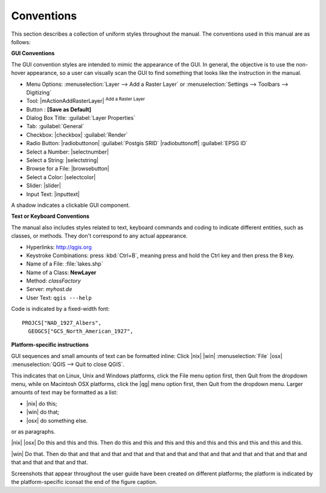 .. comment out this disclaimer (by putting '.. ' in front of it) if file is uptodate with release

.. following update disclaimer is now commented out and no longer visible!

   |updatedisclaimer| 

.. _label_conventions:

***********
Conventions
***********

This section describes a collection of uniform styles throughout the manual. 
The conventions used in this manual are as follows:

**GUI Conventions**

The GUI convention styles are intended to mimic the appearance of the GUI. In 
general, the objective is to use the non-hover appearance, so a user can 
visually scan the GUI to find something that looks like the instruction in the manual.

*  Menu Options: :menuselection:`Layer --> Add a Raster Layer` or 
   :menuselection:`Settings --> Toolbars --> Digitizing`
*  Tool: |mActionAddRasterLayer| :sup:`Add a Raster Layer`
*  Button : **[Save as Default]**
*  Dialog Box Title: :guilabel:`Layer Properties`
*  Tab: :guilabel:`General`
*  Checkbox: |checkbox| :guilabel:`Render`
*  Radio Button:  |radiobuttonon| :guilabel:`Postgis SRID` |radiobuttonoff| :guilabel:`EPSG ID`
*  Select a Number: |selectnumber|
*  Select a String: |selectstring|
*  Browse for a File: |browsebutton|
*  Select a Color: |selectcolor|
*  Slider: |slider|
*  Input Text: |inputtext|

.. *  Toolbox : \toolboxtwo{nviz}{nviz - Open 3D-View in NVIZ}

A shadow indicates a clickable GUI component.

**Text or Keyboard Conventions**

The manual also includes styles related to text, keyboard commands and coding 
to indicate different entities, such as classes, or methods. They don't 
correspond to any actual appearance.

.. Use for all urls. Otherwise, it is not clickable in the document.

*  Hyperlinks: http://qgis.org
*  Keystroke Combinations: press :kbd:`Ctrl+B`, meaning press and hold the Ctrl key and then press the B key.
*  Name of a File: :file:`lakes.shp`
*  Name of a Class: **NewLayer**
*  Method: *classFactory*
*  Server: *myhost.de*
*  User Text: ``qgis ---help``

.. *  Single Keystroke: press \keystroke{p}
.. *  Name of a Field: \fieldname{NAMES}
.. *  SQL Table: \sqltable{example needed here}

Code is indicated by a fixed-width font::
	
	PROJCS["NAD_1927_Albers",
	  GEOGCS["GCS_North_American_1927",

**Platform-specific instructions**

GUI sequences and small amounts of text can be formatted inline: Click 
|nix| |win| :menuselection:`File` |osx| :menuselection:`QGIS  --> Quit to close QGIS`.

This indicates that on Linux, Unix and Windows platforms, click the File menu 
option first, then Quit from the dropdown menu, while on Macintosh OSX platforms,
click the |qg| menu option first, then Quit from the dropdown menu. Larger 
amounts of text may be formatted as a list:

*  |nix| do this;
*  |win| do that;
*  |osx| do something else.

or as paragraphs.

|nix| |osx| Do this and this and this. Then do this and this and this and this 
and this and this and this and this and this.

|win| Do that. Then do that and that and that and that and that and that and 
that and that and that and that and that and that and that and that and that.

Screenshots that appear throughout the user guide have been created on different 
platforms; the platform is indicated by the platform-specific iconsat the end of 
the figure caption.

